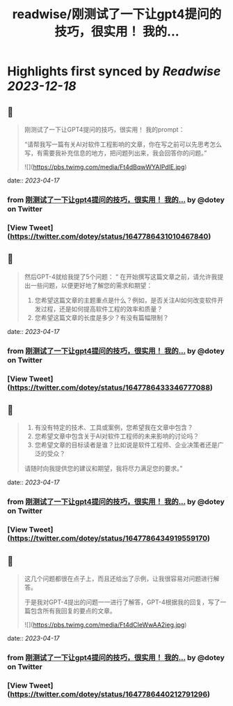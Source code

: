 :PROPERTIES:
:title: readwise/刚测试了一下让gpt4提问的技巧，很实用！ 我的...
:END:

:PROPERTIES:
:author: [[dotey on Twitter]]
:full-title: "刚测试了一下让gpt4提问的技巧，很实用！ 我的..."
:category: [[tweets]]
:url: https://twitter.com/dotey/status/1647786431010467840
:image-url: https://pbs.twimg.com/profile_images/561086911561736192/6_g58vEs.jpeg
:END:

* Highlights first synced by [[Readwise]] [[2023-12-18]]
** 📌
#+BEGIN_QUOTE
刚测试了一下让GPT4提问的技巧，很实用！
我的prompt：

“请帮我写一篇有关AI对软件工程影响的文章，你在写之前可以先思考怎么写，有需要我补充信息的地方，把问题列出来，我会回答你的问题。” 

![](https://pbs.twimg.com/media/Ft4dBqwWYAIPdlE.jpg) 
#+END_QUOTE
    date:: [[2023-04-17]]
*** from _刚测试了一下让gpt4提问的技巧，很实用！ 我的..._ by @dotey on Twitter
*** [View Tweet](https://twitter.com/dotey/status/1647786431010467840)
** 📌
#+BEGIN_QUOTE
然后GPT-4就给我提了5个问题：
“
在开始撰写这篇文章之前，请允许我提出一些问题，以便更好地了解您的需求和期望：

1. 您希望这篇文章的主题重点是什么？例如，是否关注AI如何改变软件开发过程，还是如何提高软件工程的效率和质量？
3. 您希望这篇文章的长度是多少？有没有篇幅限制？ 
#+END_QUOTE
    date:: [[2023-04-17]]
*** from _刚测试了一下让gpt4提问的技巧，很实用！ 我的..._ by @dotey on Twitter
*** [View Tweet](https://twitter.com/dotey/status/1647786433346777088)
** 📌
#+BEGIN_QUOTE
3. 有没有特定的技术、工具或案例，您希望我在文章中包含？
4. 您希望文章中包含关于AI对软件工程师的未来影响的讨论吗？
5. 您希望文章的目标读者是谁？比如说是软件工程师、企业决策者还是广泛的受众？

请随时向我提供您的建议和期望，我将尽力满足您的要求。” 
#+END_QUOTE
    date:: [[2023-04-17]]
*** from _刚测试了一下让gpt4提问的技巧，很实用！ 我的..._ by @dotey on Twitter
*** [View Tweet](https://twitter.com/dotey/status/1647786434919559170)
** 📌
#+BEGIN_QUOTE
这几个问题都很在点子上，而且还给出了示例，让我很容易对问题进行解答。

于是我对GPT-4提出的问题一一进行了解答，GPT-4根据我的回复，写了一篇包含所有我回复的要点的文章。 

![](https://pbs.twimg.com/media/Ft4dCIeWwAA2ieg.jpg) 
#+END_QUOTE
    date:: [[2023-04-17]]
*** from _刚测试了一下让gpt4提问的技巧，很实用！ 我的..._ by @dotey on Twitter
*** [View Tweet](https://twitter.com/dotey/status/1647786440212791296)